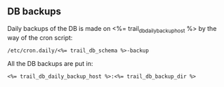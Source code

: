 ** DB backups
Daily backups of the DB is made on <%= trail_db_daily_backup_host %>
by the way of the cron script:
#+BEGIN_SRC text
/etc/cron.daily/<%= trail_db_schema %>-backup  
#+END_SRC

All the DB backups are put in:
#+BEGIN_SRC text
<%= trail_db_daily_backup_host %>:<%= trail_db_backup_dir %>
#+END_SRC
